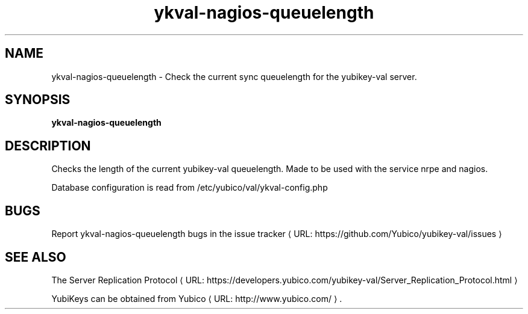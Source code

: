 .\" Copyright (c) 2015 Yubico AB
.\" All rights reserved.
.\"
.\" Redistribution and use in source and binary forms, with or without
.\" modification, are permitted provided that the following conditions are
.\" met:
.\"
.\"     * Redistributions of source code must retain the above copyright
.\"       notice, this list of conditions and the following disclaimer.
.\"
.\"     * Redistributions in binary form must reproduce the above
.\"       copyright notice, this list of conditions and the following
.\"       disclaimer in the documentation and/or other materials provided
.\"       with the distribution.
.\"
.\" THIS SOFTWARE IS PROVIDED BY THE COPYRIGHT HOLDERS AND CONTRIBUTORS
.\" "AS IS" AND ANY EXPRESS OR IMPLIED WARRANTIES, INCLUDING, BUT NOT
.\" LIMITED TO, THE IMPLIED WARRANTIES OF MERCHANTABILITY AND FITNESS FOR
.\" A PARTICULAR PURPOSE ARE DISCLAIMED. IN NO EVENT SHALL THE COPYRIGHT
.\" OWNER OR CONTRIBUTORS BE LIABLE FOR ANY DIRECT, INDIRECT, INCIDENTAL,
.\" SPECIAL, EXEMPLARY, OR CONSEQUENTIAL DAMAGES (INCLUDING, BUT NOT
.\" LIMITED TO, PROCUREMENT OF SUBSTITUTE GOODS OR SERVICES; LOSS OF USE,
.\" DATA, OR PROFITS; OR BUSINESS INTERRUPTION) HOWEVER CAUSED AND ON ANY
.\" THEORY OF LIABILITY, WHETHER IN CONTRACT, STRICT LIABILITY, OR TORT
.\" (INCLUDING NEGLIGENCE OR OTHERWISE) ARISING IN ANY WAY OUT OF THE USE
.\" OF THIS SOFTWARE, EVEN IF ADVISED OF THE POSSIBILITY OF SUCH DAMAGE.
.\"
.\" The following commands are required for all man pages.
.de URL
\\$2 \(laURL: \\$1 \(ra\\$3
..
.if \n[.g] .mso www.tmac
.TH ykval-nagios-queuelength "1" "February 2015" "yubico-val"
.SH NAME
ykval-nagios-queuelength - Check the current sync queuelength for the
yubikey-val server.
.SH SYNOPSIS
.B ykval-nagios-queuelength
.SH DESCRIPTION
Checks the length of the current yubikey-val queuelength. Made to be used
with the service nrpe and nagios.

Database configuration is read from /etc/yubico/val/ykval-config.php
.SH BUGS
Report ykval-nagios-queuelength bugs in
.URL "https://github.com/Yubico/yubikey-val/issues" "the issue tracker"
.SH "SEE ALSO"
The
.URL "https://developers.yubico.com/yubikey-val/Server_Replication_Protocol.html" "Server Replication Protocol"
.PP
YubiKeys can be obtained from
.URL "http://www.yubico.com/" "Yubico" "."


